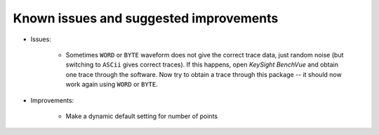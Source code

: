 
Known issues and suggested improvements
=======================================

* Issues:

    - Sometimes ``WORD`` or ``BYTE`` waveform does not give the correct trace data, just random noise (but switching to ``ASCii`` gives correct traces). If this happens, open *KeySight BenchVue* and obtain one trace through the software. Now try to obtain a trace through this package -- it should now work again using ``WORD`` or ``BYTE``.

* Improvements:

    - Make a dynamic default setting for number of points
